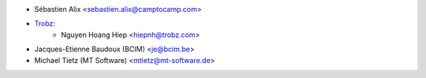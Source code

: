 * Sébastien Alix <sebastien.alix@camptocamp.com>
* `Trobz <https://trobz.com>`_:
    * Nguyen Hoang Hiep <hiepnh@trobz.com>
* Jacques-Etienne Baudoux (BCIM) <je@bcim.be>
* Michael Tietz (MT Software) <mtietz@mt-software.de>
